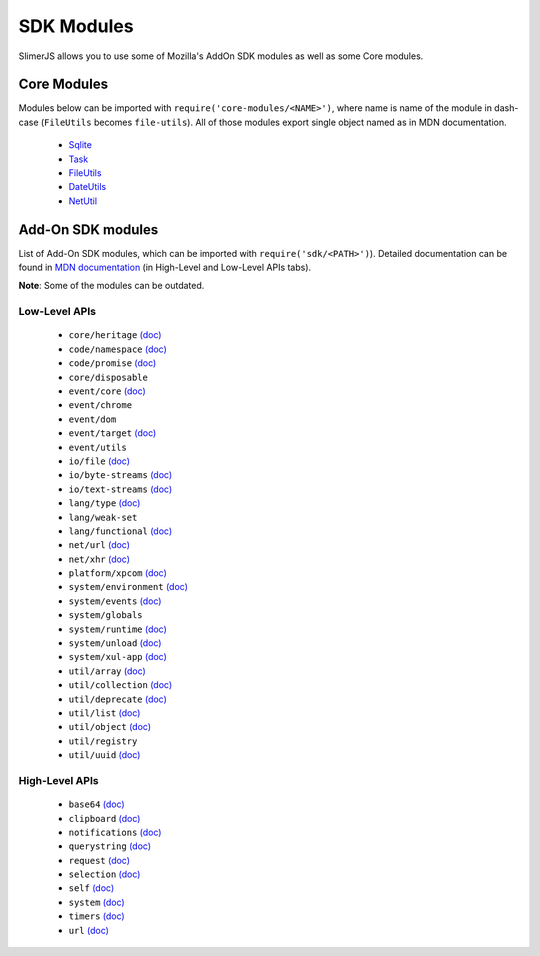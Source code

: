 
===========
SDK Modules
===========

SlimerJS allows you to use some of Mozilla's AddOn SDK modules as well as some Core modules.

Core Modules
------------

Modules below can be imported with ``require('core-modules/<NAME>')``, where name is name of the module in dash-case (``FileUtils`` becomes ``file-utils``).
All of those modules export single object named as in MDN documentation.

 - `Sqlite <https://developer.mozilla.org/en-US/docs/Mozilla/JavaScript_code_modules/Sqlite.jsm>`__
 - `Task <https://developer.mozilla.org/en-US/docs/Mozilla/JavaScript_code_modules/Task.jsm>`__
 - `FileUtils <https://developer.mozilla.org/en-US/docs/Mozilla/JavaScript_code_modules/FileUtils.jsm>`__
 - `DateUtils <https://developer.mozilla.org/en-US/docs/Mozilla/JavaScript_code_modules/DateUtils.jsm>`__
 - `NetUtil <https://developer.mozilla.org/en-US/docs/Mozilla/JavaScript_code_modules/NetUtil.jsm>`__



Add-On SDK modules
------------------

List of Add-On SDK modules, which can be imported with ``require('sdk/<PATH>')``).
Detailed documentation can be found in `MDN documentation <https://developer.mozilla.org/en-US/Add-ons/SDK>`__ (in High-Level and Low-Level APIs tabs).

**Note**: Some of the modules can be outdated.


Low-Level APIs
==============

 - ``core/heritage`` `(doc) <https://developer.mozilla.org/en-US/Add-ons/SDK/Low-Level_APIs/core_heritage>`__
 - ``code/namespace`` `(doc) <https://developer.mozilla.org/en-US/Add-ons/SDK/Low-Level_APIs/core_namespace>`__
 - ``code/promise`` `(doc) <https://developer.mozilla.org/en-US/Add-ons/SDK/Low-Level_APIs/core_promise>`__
 - ``core/disposable``

 - ``event/core`` `(doc) <https://developer.mozilla.org/en-US/Add-ons/SDK/Low-Level_APIs/event_core>`__
 - ``event/chrome``
 - ``event/dom``
 - ``event/target`` `(doc) <https://developer.mozilla.org/en-US/Add-ons/SDK/Low-Level_APIs/event_target>`__
 - ``event/utils``

 - ``io/file`` `(doc) <https://developer.mozilla.org/en-US/Add-ons/SDK/Low-Level_APIs/io_file>`__
 - ``io/byte-streams`` `(doc) <https://developer.mozilla.org/en-US/Add-ons/SDK/Low-Level_APIs/io_byte-streams>`__
 - ``io/text-streams`` `(doc) <https://developer.mozilla.org/en-US/Add-ons/SDK/Low-Level_APIs/io_text-streams>`__

 - ``lang/type`` `(doc) <https://developer.mozilla.org/en-US/Add-ons/SDK/Low-Level_APIs/lang_type>`__
 - ``lang/weak-set``
 - ``lang/functional`` `(doc) <https://developer.mozilla.org/en-US/Add-ons/SDK/Low-Level_APIs/lang_functional>`__

 - ``net/url`` `(doc) <https://developer.mozilla.org/en-US/Add-ons/SDK/Low-Level_APIs/net_url>`__
 - ``net/xhr`` `(doc) <https://developer.mozilla.org/en-US/Add-ons/SDK/Low-Level_APIs/net_xhr>`__

 - ``platform/xpcom`` `(doc) <https://developer.mozilla.org/en-US/Add-ons/SDK/Low-Level_APIs/platform_xpcom>`__

 - ``system/environment`` `(doc) <https://developer.mozilla.org/en-US/Add-ons/SDK/Low-Level_APIs/system_environment>`__
 - ``system/events`` `(doc) <https://developer.mozilla.org/en-US/Add-ons/SDK/Low-Level_APIs/system_events>`__
 - ``system/globals``
 - ``system/runtime`` `(doc) <https://developer.mozilla.org/en-US/Add-ons/SDK/Low-Level_APIs/system_runtime>`__
 - ``system/unload`` `(doc) <https://developer.mozilla.org/en-US/Add-ons/SDK/Low-Level_APIs/system_unload>`__
 - ``system/xul-app`` `(doc) <https://developer.mozilla.org/en-US/Add-ons/SDK/Low-Level_APIs/system_xul-app>`__

 - ``util/array`` `(doc) <https://developer.mozilla.org/en-US/Add-ons/SDK/Low-Level_APIs/util_array>`__
 - ``util/collection`` `(doc) <https://developer.mozilla.org/en-US/Add-ons/SDK/Low-Level_APIs/util_collection>`__
 - ``util/deprecate`` `(doc) <https://developer.mozilla.org/en-US/Add-ons/SDK/Low-Level_APIs/util_deprecate>`__
 - ``util/list`` `(doc) <https://developer.mozilla.org/en-US/Add-ons/SDK/Low-Level_APIs/util_list>`__
 - ``util/object`` `(doc) <https://developer.mozilla.org/en-US/Add-ons/SDK/Low-Level_APIs/util_object>`__
 - ``util/registry``
 - ``util/uuid`` `(doc) <https://developer.mozilla.org/en-US/Add-ons/SDK/Low-Level_APIs/util_uuid>`__


High-Level APIs
===============

 - ``base64`` `(doc) <https://developer.mozilla.org/en-US/Add-ons/SDK/High-Level_APIs/base64>`__
 - ``clipboard`` `(doc) <https://developer.mozilla.org/en-US/Add-ons/SDK/High-Level_APIs/clipboard>`__
 - ``notifications`` `(doc) <https://developer.mozilla.org/en-US/Add-ons/SDK/High-Level_APIs/notifications>`__
 - ``querystring`` `(doc) <https://developer.mozilla.org/en-US/Add-ons/SDK/High-Level_APIs/querystring>`__
 - ``request`` `(doc) <https://developer.mozilla.org/en-US/Add-ons/SDK/High-Level_APIs/request>`__
 - ``selection`` `(doc) <https://developer.mozilla.org/en-US/Add-ons/SDK/High-Level_APIs/selection>`__
 - ``self`` `(doc) <https://developer.mozilla.org/en-US/Add-ons/SDK/High-Level_APIs/self>`__
 - ``system`` `(doc) <https://developer.mozilla.org/en-US/Add-ons/SDK/High-Level_APIs/system>`__
 - ``timers`` `(doc) <https://developer.mozilla.org/en-US/Add-ons/SDK/High-Level_APIs/timers>`__
 - ``url`` `(doc) <https://developer.mozilla.org/en-US/Add-ons/SDK/High-Level_APIs/url>`__


